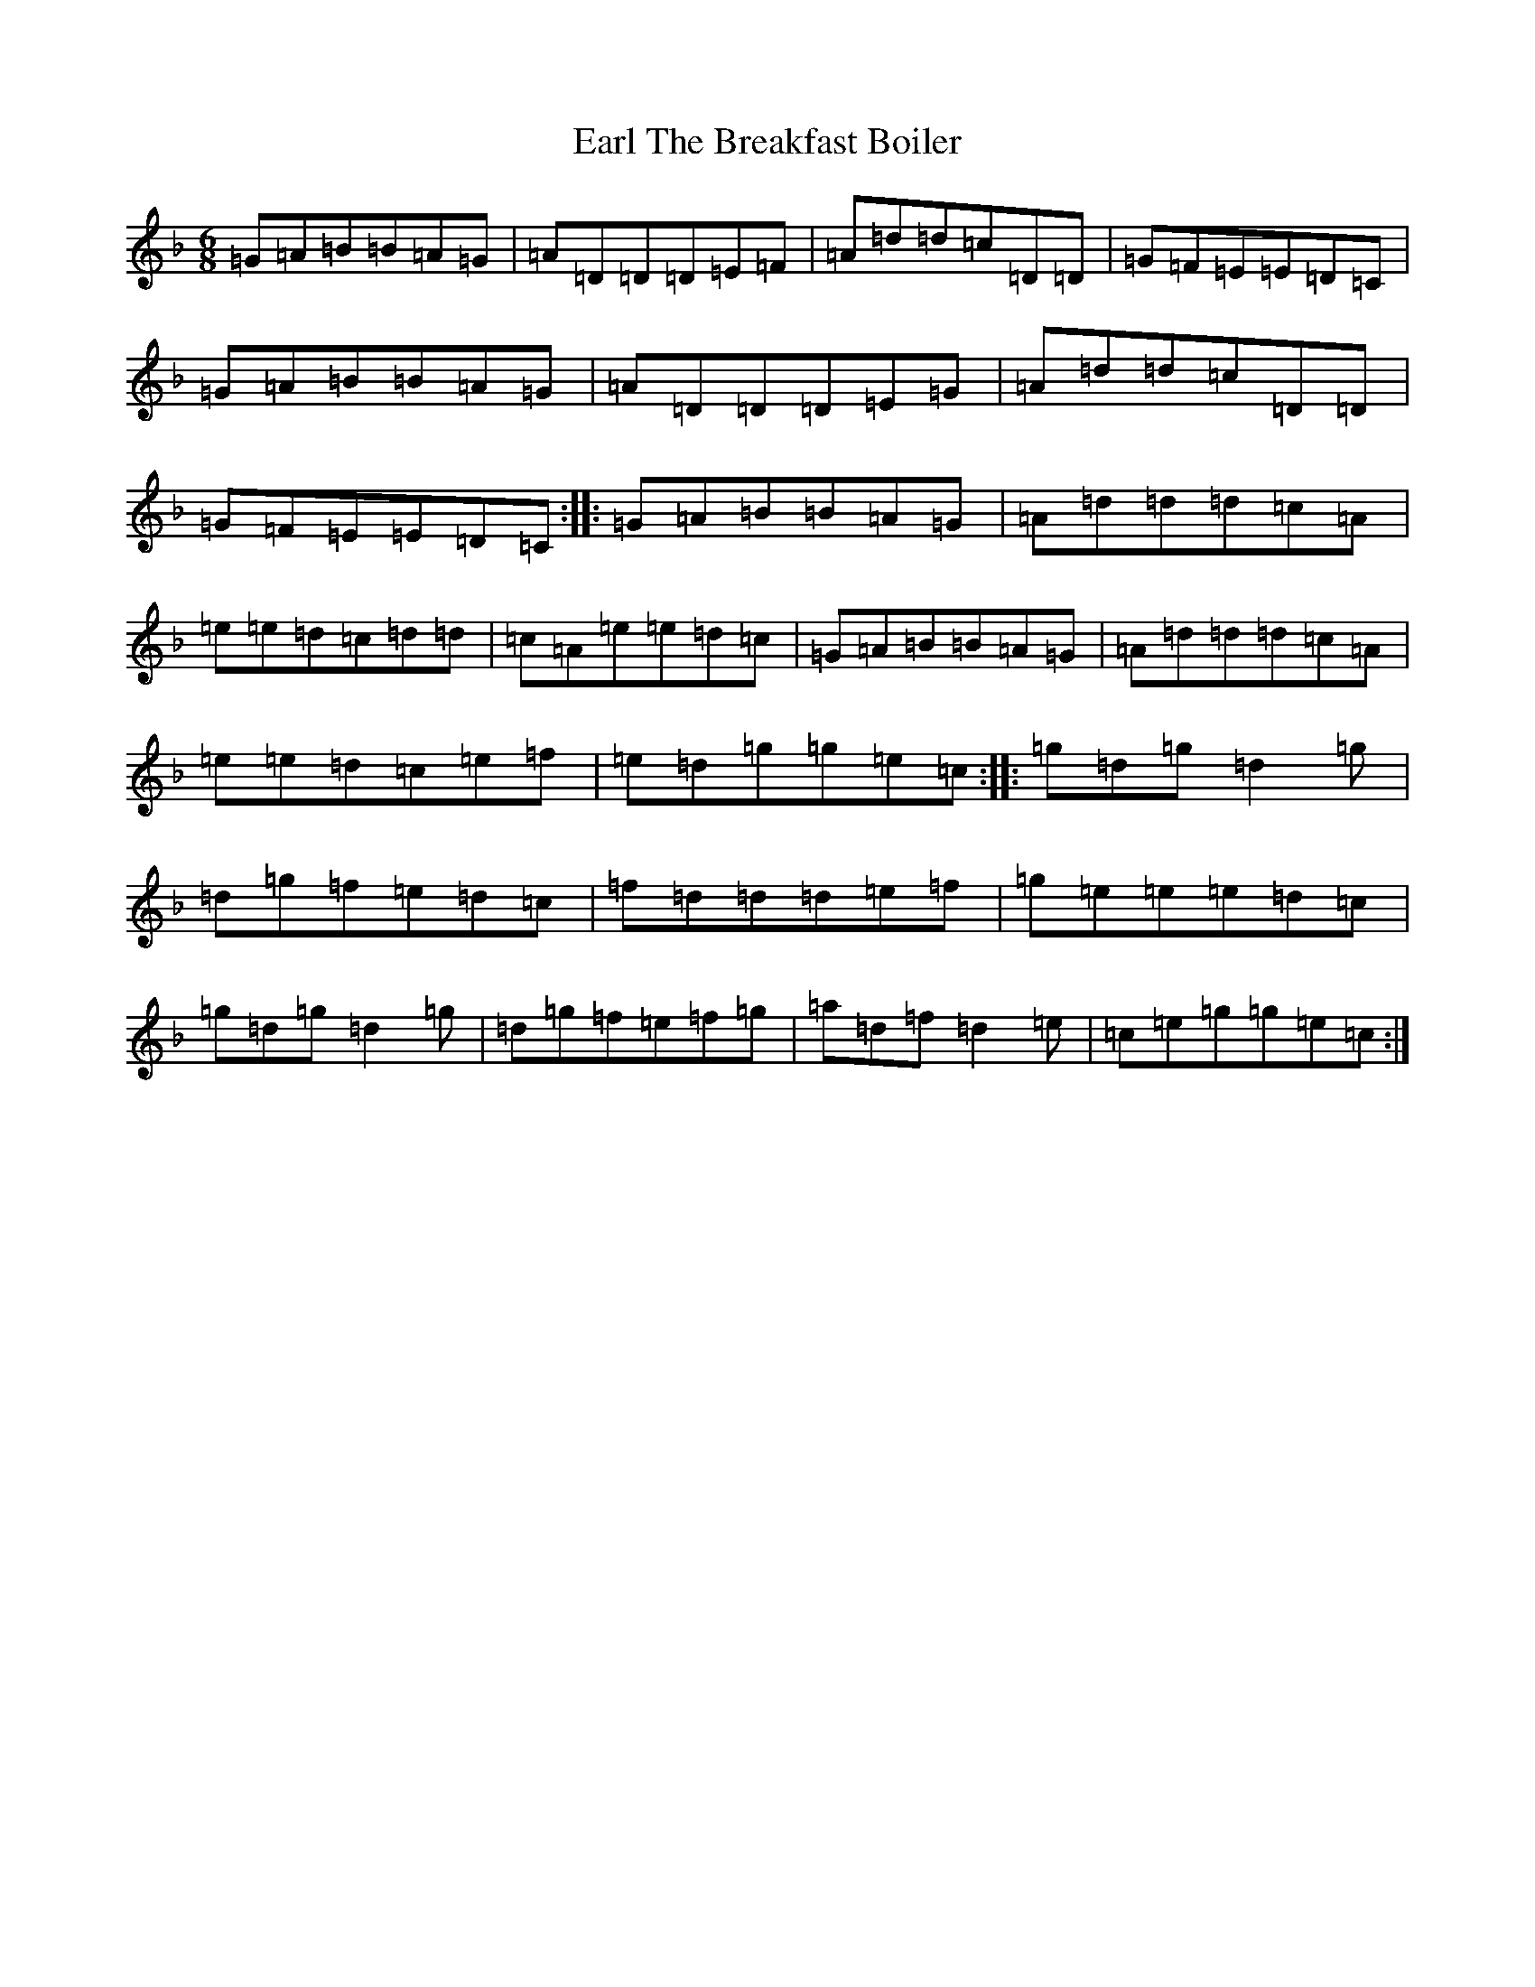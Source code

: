 X: 5915
T: Earl The Breakfast Boiler
S: https://thesession.org/tunes/2950#setting2950
Z: A Mixolydian
R: jig
M:6/8
L:1/8
K: C Mixolydian
=G=A=B=B=A=G|=A=D=D=D=E=F|=A=d=d=c=D=D|=G=F=E=E=D=C|=G=A=B=B=A=G|=A=D=D=D=E=G|=A=d=d=c=D=D|=G=F=E=E=D=C:||:=G=A=B=B=A=G|=A=d=d=d=c=A|=e=e=d=c=d=d|=c=A=e=e=d=c|=G=A=B=B=A=G|=A=d=d=d=c=A|=e=e=d=c=e=f|=e=d=g=g=e=c:||:=g=d=g=d2=g|=d=g=f=e=d=c|=f=d=d=d=e=f|=g=e=e=e=d=c|=g=d=g=d2=g|=d=g=f=e=f=g|=a=d=f=d2=e|=c=e=g=g=e=c:|
